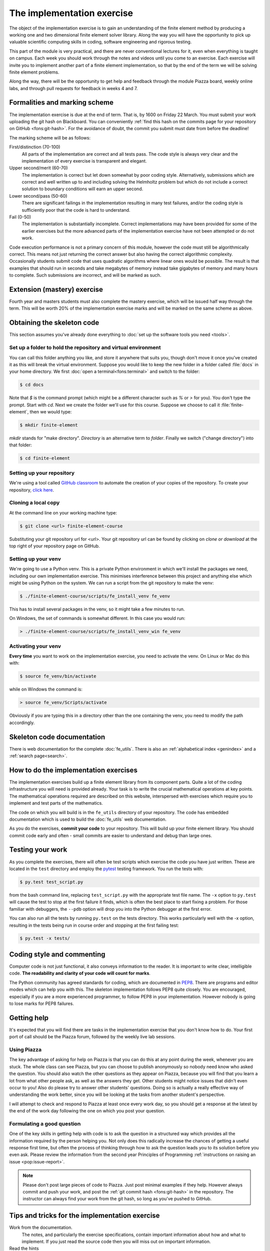 The implementation exercise
===========================

The object of the implementation exercise is to gain an understanding
of the finite element method by producing a working one and two
dimensional finite element solver library. Along the way you will have
the opportunity to pick up valuable scientific computing skills in
coding, software engineering and rigorous testing.

This part of the module is very practical, and there are never conventional
lectures for it, even when everything is taught on campus. Each week you should
work through the notes and videos until you come to an exercise. Each exercise
will invite you to implement another part of a finite element implementation, so
that by the end of the term we will be solving finite element problems.

Along the way, there will be the opportunity to get help and feedback through
the module Piazza board, weekly online labs, and through pull requests for
feedback in weeks 4 and 7. 

Formalities and marking scheme
------------------------------

The implementation exercise is due at the end of term. That is, by 1600 on
Friday 22 March. You must submit your work uploading the git hash on Blackboard.
You can conveniently :ref:`find this hash on the commits page for your
repository on GitHub <fons:git-hash>`. For the avoidance of doubt, the commit
you submit must date from before the deadline!

The marking scheme will be as follows:

First/distinction (70-100)  
  All parts of the implementation are correct and all tests pass. The
  code style is always very clear and the implementation of every
  exercise is transparent and elegant.
Upper second/merit (60-70)
  The implementation is correct but let down somewhat by poor coding
  style. Alternatively, submissions which are correct and well
  written up to and including solving the Helmholtz problem but
  which do not include a correct solution to boundary conditions will
  earn an upper second.
Lower second/pass (50-60)
  There are significant failings in the implementation resulting in
  many test failures, and/or the coding style is
  sufficiently poor that the code is hard to understand.
Fail (0-50)
  The implementation is substantially incomplete. Correct
  implementations may have been provided for some of the earlier exercises but
  the more advanced parts of the implementation exercise have not been
  attempted or do not work.

Code execution performance is not a primary concern of this module, however the
code must still be algorithmically correct. This means not just returning the
correct answer but also having the correct algorithmic complexity. Occasionally
students submit code that uses quadratic algorithms where linear ones would be
possible. The result is that examples that should run in seconds and take
megabytes of memory instead take gigabytes of memory and many hours to complete.
Such submissions are incorrect, and will be marked as such.

Extension (mastery) exercise
----------------------------

Fourth year and masters students must also complete the mastery
exercise, which will be issued half way through the term. This will be
worth 20% of the implementation exercise marks and will be marked on
the same scheme as above.   

Obtaining the skeleton code
---------------------------

.. only:: html

    .. dropdown:: A video recording of the following material is available here.

        .. container:: vimeo

            .. raw:: html

                <iframe src="https://player.vimeo.com/video/495157536"
                frameborder="0" allow="autoplay; fullscreen"
                allowfullscreen></iframe>

        Imperial students can also `watch this video on Panopto <https://imperial.cloud.panopto.eu/Panopto/Pages/Viewer.aspx?id=c92e73b4-b383-4412-b5f9-ac9f00b08789>`_

This section assumes you've already done everything to :doc:`set up the software
tools you need <tools>`.

Set up a folder to hold the repository and virtual environment
~~~~~~~~~~~~~~~~~~~~~~~~~~~~~~~~~~~~~~~~~~~~~~~~~~~~~~~~~~~~~~

You can call this folder anything you like, and store it anywhere that suits
you, though don't move it once you've created it as this will break the virtual
environment. Suppose you would like to keep the new folder in a folder called
:file:`docs` in your home directory. We first :doc:`open a
terminal<fons:terminal>` and switch to the folder:

.. code-block:: console

    $ cd docs

Note that `$` is the command prompt (which might be a different character such
as `%` or `>` for you). You don't type the prompt. Start with `cd`. Next we
create the folder we'll use for this course. Suppose we choose to call it
:file:`finite-element`, then we would type:

.. code-block:: console

    $ mkdir finite-element

`mkdir` stands for "make directory". *Directory* is an alternative term to
*folder*. Finally we switch ("change directory") into that folder:

.. code-block:: console

    $ cd finite-element


Setting up your repository
~~~~~~~~~~~~~~~~~~~~~~~~~~

We're using a tool called `GitHub classroom <https://classroom.github.com>`_ to automate the creation of your
copies of the repository. To create your repository, `click here <https://classroom.github.com/a/XifNjyLs>`_.

Cloning a local copy
~~~~~~~~~~~~~~~~~~~~

At the command line on your working machine type:

.. code-block:: console

    $ git clone <url> finite-element-course

Substituting your git repository url for <url>. Your git repository
url can be found by clicking on `clone or download` at the top right of your repository page on GitHub. 

Setting up your venv
~~~~~~~~~~~~~~~~~~~~

We're going to use a Python venv. This is a private Python environment
in which we'll install the packages we need, including our own
implementation exercise. This minimises interference between this
project and anything else which might be using Python on the
system. We can run a script from the git repository to make the venv:

.. code-block:: console

    $ ./finite-element-course/scripts/fe_install_venv fe_venv

This has to install several packages in the venv, so it might take a
few minutes to run.

On Windows, the set of commands is somewhat different. In this case
you would run:

.. code-block:: console

    > ./finite-element-course/scripts/fe_install_venv_win fe_venv

Activating your venv
~~~~~~~~~~~~~~~~~~~~

**Every time** you want to work on the implementation exercise, you need
to activate the venv. On Linux or Mac do this with:

.. code-block:: console

    $ source fe_venv/bin/activate

while on Windows the command is:

.. code-block:: console

    > source fe_venv/Scripts/activate

Obviously if you are typing this in a directory other than the one
containing the venv, you need to modify the path accordingly.
   
Skeleton code documentation
---------------------------

There is web documentation for the complete :doc:`fe_utils`. There is
also an :ref:`alphabetical index <genindex>` and a :ref:`search page<search>`.

How to do the implementation exercises
--------------------------------------

The implementation exercises build up a finite element library from
its component parts. Quite a lot of the coding infrastructure you will
need is provided already. Your task is to write the crucial
mathematical operations at key points. The mathematical operations
required are described on this website, interspersed with exercises
which require you to implement and test parts of the mathematics.

The code on which you will build is in the ``fe_utils`` directory of
your repository. The code has embedded documentation which is used to
build the :doc:`fe_utils` web documentation.

As you do the exercises, **commit your code** to your repository. This
will build up your finite element library. You should commit code
early and often - small commits are easier to understand and debug
than large ones. 

Testing your work
-----------------

As you complete the exercises, there will often be test scripts which
exercise the code you have just written. These are located in the
``test`` directory and employ the `pytest <http://pytest.org/>`_
testing framework. You run the tests with:

.. code-block:: console

    $ py.test test_script.py

from the bash command line, replacing ``test_script.py`` with the appropriate
test file name. The ``-x`` option to ``py.test`` will cause the test
to stop at the first failure it finds, which is often the best place
to start fixing a problem. For those familiar with debuggers, the
``--pdb`` option will drop you into the Python debugger at the first
error.

You can also run all the tests by running ``py.test`` on the tests
directory. This works particularly well with the -x option, resulting
in the tests being run in course order and stopping at the first
failing test:

.. code-block:: console

    $ py.test -x tests/

Coding style and commenting
---------------------------

Computer code is not just functional, it also conveys information to
the reader. It is important to write clear, intelligible code. **The
readability and clarity of your code will count for marks**.

The Python community has agreed standards for coding, which are
documented in `PEP8
<https://www.python.org/dev/peps/pep-0008/>`_. There are programs and
editor modes which can help you with this. The skeleton implementation
follows PEP8 quite closely. You are encouraged, especially if you are
a more experienced programmer, to follow PEP8 in your
implementation. However nobody is going to lose marks for PEP8
failures.

Getting help
------------

It's expected that you will find there are tasks in the implementation exercise
that you don't know how to do. Your first port of call should be the Piazza
forum, followed by the weekly live lab sessions.

Using Piazza
~~~~~~~~~~~~

The key advantage of asking for help on Piazza is that you can do this at any
point during the week, whenever you are stuck. The whole class can see Piazza,
but you can choose to publish anonymously so nobody need know who asked the
question. You should also watch the other questions as they appear on Piazza,
because you will find that you learn a lot from what other people ask, as well
as the answers they get. Other students might notice issues that didn't even
occur to you! Also do please try to answer other students' questions. Doing so
is actually a really effective way of understanding the work better, since you
will be looking at the tasks from another student's perspective.

I will attempt to check and respond to Piazza at least once every work day, so
you should get a response at the latest by the end of the work day following the
one on which you post your question. 

Formulating a good question
~~~~~~~~~~~~~~~~~~~~~~~~~~~

One of the key skills in getting help with code is to ask the question in a
structured way which provides all the information required by the person helping
you. Not only does this radically increase the chances of getting a useful
response first time, but often the process of thinking through how to ask the
question leads you to its solution before you even ask. Please review the
information from the second year Principles of Programming :ref:`instructions on
raising an issue <pop:issue-report>`.

.. note::

    Please don't post large pieces of code to Piazza. Just post minimal examples
    if they help. However always commit and push your work, and post the
    :ref:`git commit hash <fons:git-hash>` in the repository. The instructor can
    always find your work from the git hash, so long as you've pushed to GitHub.

Tips and tricks for the implementation exercise
-----------------------------------------------

Work from the documentation.
   The notes, and particularly the exercise specifications, contain
   important information about how and what to implement. If you just
   read the source code then you will miss out on important
   information.
Read the hints
   The pink sections in the notes starting with a lightbulb are
   hints. Usually they contain suggestions about how to go about
   writing your answer, or suggest Python functions which you might
   find useful.
Don't forget the 1D case
   Your finite element library needs to work in one and two dimensions.
Return a :func:`numpy.array`
   Many of the functions you have to write return arrays. Make sure
   you actually return an array and not a list (it's usually fine to
   build the answer as a list, but convert it to an array before you
   return it).

.. |git-branch| image:: git-branch.*
   :height: 20px
   :width: 3ex

.. |pullrequest| image:: _static/pullrequest.png
   :height: 20px
   :width: 3ex
